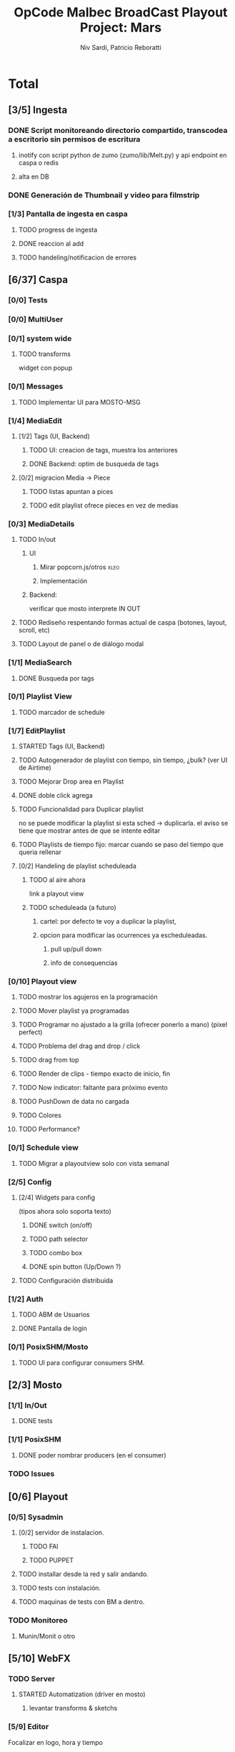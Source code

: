 #+TITLE: OpCode Malbec BroadCast Playout Project: Mars
#+AUTHOR: Niv Sardi, Patricio Reboratti
#+EMAIL: xaiki@inaes.gob.ar, patricio@opcode.coop
#+COLUMNS: %29ITEM %TASKID %OWNER %3PRIORITY %TODO %15ESTIMATED{:} %3ACTUAL{+}
#+PROPERTY: ESTIMATED_ALL 4h 1d 2d 3d 4d 1w 2w 3w 1m 2m
#+PROPERTY: COOKIE_DATA todo recursive
#+PROJECT_TIME: 60d

* Total 
** [3/5] Ingesta
*** DONE Script monitoreando directorio compartido, transcodea a escritorio sin permisos de escritura
CLOSED: [2013-12-27 Fri 12:01]
:LOGBOOK:
- State "DONE"       from "TODO"       [2013-12-27 Fri 12:01]
:END:
**** inotify con script python de zumo (zumo/lib/Melt.py) y api endpoint en caspa o redis
:PROPERTIES:
:ESTIMATED: 1w
:END:
**** alta en DB
:PROPERTIES:
:ESTIMATED: 1d
:END:
*** DONE Generación de Thumbnail y video para filmstrip
CLOSED: [2013-12-27 Fri 12:01]
:LOGBOOK:
- State "DONE"       from "TODO"       [2013-12-27 Fri 12:01]
:END:
:PROPERTIES:
:ESTIMATED: 1d
:END:
*** [1/3] Pantalla de ingesta en caspa
**** TODO progress de ingesta
:PROPERTIES:
:ESTIMATED: 1w
:END:
**** DONE reaccion al add
CLOSED: [2013-12-27 Fri 12:02]
:LOGBOOK:
- State "DONE"       from "TODO"       [2013-12-27 Fri 12:02]
- State "TODO"       from ""           [2013-12-27 Fri 12:02]
:END:
:PROPERTIES:
:ESTIMATED: 1d
:END:
**** TODO handeling/notificacion de errores
:LOGBOOK:
- State "TODO"       from ""           [2013-12-27 Fri 12:02]
:END:
:PROPERTIES:
:ESTIMATED: 1d
:END:
** [6/37] Caspa
*** [0/0] Tests
*** [0/0] MultiUser
*** [0/1] system wide
**** TODO transforms
widget con popup
*** [0/1] Messages
**** TODO Implementar UI para MOSTO-MSG
:PROPERTIES:
:ESTIMATED: 2d
:END:
*** [1/4] MediaEdit
**** [1/2] Tags (UI, Backend)
***** TODO UI: creacion de tags, muestra los anteriores
:PROPERTIES:
:ESTIMATED: 2d
:END:
***** DONE Backend: optim de busqueda de tags
:PROPERTIES:
:ESTIMATED: 2d
:END:

**** [0/2] migracion Media -> Piece
***** TODO listas apuntan a pices
:PROPERTIES:
:ESTIMATED: 1d
:END:
***** TODO edit playlist ofrece pieces en vez de medias
:PROPERTIES:
:ESTIMATED: 1d
:END:
*** [0/3] MediaDetails
**** TODO In/out
***** UI
:PROPERTIES:
:ESTIMATED: 1w
:END:
****** Mirar popcorn.js/otros                                     :xleo:
****** Implementación
***** Backend:
:PROPERTIES:
:ESTIMATED: 1d
:END:
verificar que mosto interprete IN OUT

**** TODO Rediseño respentando formas actual de caspa (botones, layout, scroll, etc)
:PROPERTIES:
:ESTIMATED: 1d
:END:
**** TODO Layout de panel o de diálogo modal
:PROPERTIES:
:ESTIMATED: 1d
:END:
*** [1/1] MediaSearch
**** DONE Busqueda por tags
:PROPERTIES:
:ESTIMATED: 2d
:END:
*** [0/1] Playlist View
**** TODO  marcador de schedule
:PROPERTIES:
:ESTIMATED: 1d
:END:
*** [1/7] EditPlaylist
**** STARTED Tags (UI, Backend)
:PROPERTIES:
:ESTIMATED: 1d
:END:
**** TODO Autogenerador de playlist con tiempo, sin tiempo, ¿bulk? (ver UI de Airtime)
:PROPERTIES:
:ESTIMATED: 3d
:END:
**** TODO Mejorar Drop area en Playlist
:PROPERTIES:
:ESTIMATED: 4h
:END:
**** DONE doble click agrega
:PROPERTIES:
:ESTIMATED: 4h
:END:
**** TODO Funcionalidad para Duplicar playlist
:PROPERTIES:
:ESTIMATED: 1d
:END:
no se puede modificar la playlist si esta sched -> duplicarla.
el aviso se tiene que mostrar antes de que se intente editar
**** TODO Playlists de tiempo fijo: marcar cuando se paso del tiempo que queria rellenar
:PROPERTIES:
:ESTIMATED: 1d
:END:
**** [0/2] Handeling de playlist scheduleada
***** TODO al aire ahora
:PROPERTIES:
:ESTIMATED: 4h
:END:
link a playout view
***** TODO scheduleada (a futuro)
****** cartel: por defecto te voy a duplicar la playlist,
:PROPERTIES:
:ESTIMATED: 1d
:END:
****** opcion para modificar las ocurrences ya escheduleadas.
:PROPERTIES:
:ESTIMATED: 3d
:END:
******* pull up/pull down
******* info de consequencias
*** [0/10] Playout view
**** TODO mostrar los agujeros en la programación
:PROPERTIES:
:ESTIMATED: 4h
:END:
**** TODO Mover playlist ya programadas
:PROPERTIES:
:ESTIMATED: 1d
:END:
**** TODO Programar no ajustado a la grilla (ofrecer ponerlo a mano) (pixel perfect)
:PROPERTIES:
:ESTIMATED: 4h
:END:
**** TODO Problema del drag and drop / click
:PROPERTIES:
:ESTIMATED: 4h
:END:
**** TODO drag from top
:PROPERTIES:
:ESTIMATED: 4h
:END:
**** TODO Render de clips - tiempo exacto de inicio, fin
:PROPERTIES:
:ESTIMATED: 1d
:END:
**** TODO Now indicator: faltante para próximo evento
:PROPERTIES:
:ESTIMATED: 1d
:END:
**** TODO PushDown de data no cargada
:PROPERTIES:
:ESTIMATED: 4d
:END:
**** TODO Colores
:PROPERTIES:
:ESTIMATED: 4h
:END:
**** TODO Performance?
:PROPERTIES:
:ESTIMATED: 1w
:END:
*** [0/1] Schedule view
**** TODO Migrar a playoutview solo con vista semanal
:PROPERTIES:
:ESTIMATED: 1w
:END:
*** [2/5] Config
**** [2/4] Widgets para config
(tipos ahora solo soporta texto)
***** DONE switch (on/off)
:PROPERTIES:
:ESTIMATED: 4h
:END:
***** TODO path selector
:PROPERTIES:
:ESTIMATED: 1d
:END:
***** TODO combo box
:PROPERTIES:
:ESTIMATED: 1d
:END:
***** DONE spin button (Up/Down ?)
:PROPERTIES:
:ESTIMATED: 4h
:END:
**** TODO Configuración distribuida
*** [1/2] Auth
**** TODO ABM de Usuarios
**** DONE Pantalla de login
*** [0/1] PosixSHM/Mosto
**** TODO UI para configurar consumers SHM.
** [2/3] Mosto
*** [1/1] In/Out
**** DONE tests
:PROPERTIES:
:ESTIMATED: 2d
:END:
*** [1/1] PosixSHM
**** DONE poder nombrar producers (en el consumer)
:PROPERTIES:
:ESTIMATED: 1d
:END:
*** TODO Issues
** [0/6] Playout
*** [0/5] Sysadmin
**** [0/2] servidor de instalacion.
:PROPERTIES:
:ESTIMATED: 1d
:END:
***** TODO FAI
***** TODO PUPPET
**** TODO installar desde la red y salir andando.
:PROPERTIES:
:ESTIMATED: 1d
:END:
**** TODO tests con instalación.
:PROPERTIES:
:ESTIMATED: 2d
:END:
**** TODO maquinas de tests con BM a dentro.
:PROPERTIES:
:ESTIMATED: 1d
:END:
*** TODO Monitoreo
**** Munin/Monit o otro
:PROPERTIES:
:ESTIMATED: 3d
:END:
** [5/10] WebFX
*** TODO Server
**** STARTED Automatization (driver en mosto)
***** levantar transforms & sketchs
:PROPERTIES:
:ESTIMATED: 1w
:END:
*** [5/9] Editor
Focalizar en logo, hora y tiempo
**** TODO no contraer header
:PROPERTIES:
:ESTIMATED: 4h
:END:
***** TODO Botón de contraccion queda asociado a edit
**** DONE Volver a cargar objetos luego de resize
:PROPERTIES:
:ESTIMATED: 1d
:END:
**** DONE Editar text no funciona
CLOSED: [2013-12-27 Fri 12:11]
:LOGBOOK:
- State "DONE"       from "TODO"       [2013-12-27 Fri 12:11]
:END:
:PROPERTIES:
:ESTIMATED: 4h
:END:
**** TODO Aviso si el webvfx server no esta funcionando
:PROPERTIES:
:ESTIMATED: 1d
:END:
Mosto messages
**** [2/2] Animación/loop de imaganes desde carpeta
:PROPERTIES:
:ESTIMATED: 2d
:END:
***** DONE subir zip
CLOSED: [2013-12-27 Fri 12:10]
:LOGBOOK:
- State "DONE"       from "TODO"       [2013-12-27 Fri 12:10]
:END:
***** DONE animar a config.fps (fps global del playout)
**** DONE Infraestrucutra para widgets, hooks como kludget
CLOSED: [2013-12-27 Fri 12:12]
:LOGBOOK:
- State "DONE"       from "TODO"       [2013-12-27 Fri 12:12]
:END:
:PROPERTIES:
:ESTIMATED: 1w
:END:
**** TODO Reutilizar medios ya subidos
** [0/0] Otros
Cosas que seguro no vamos hacer: Vivo, Tetra hasta marzo
A todo esto hay que agregar Mosto, Webvfx, server/test/deploy/blackmagic

